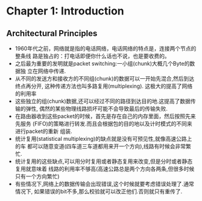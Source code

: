 #+OPTIONS:^:{}
* Chapter 1: Introduction
** Architectural Principles
   + 1960年代之前，网络就是指的电话网络，电话网络的特点是，连接两个节点的整条线
     路是独占的：打电话即便你什么话也不说，也是要收费的。
   + 之后最为重要的发明就是packet switching:一小组(chunk)大概几个Byte的数据独
     立在网络中传递.
   + 从不同的发送方和接收方的不同组(chunk)的数据可以一开始先混合,然后到达终点再分开,
     这种传递方法也叫多路复用(multiplexing). 这极大的提高了网络的利用率
   + 这些独立的组(chunk)数据,还可以经过不同的路径到达目的地.这提高了数据传输的弹性,
     偶然的某些物理线路损坏可能不会导致最后的传输失败.
   + 在路由器收到这些packet的时候，首先是存在自己的内存里面，然后按照先来先服务
     (FIFO)的策略进行转发.而且会根据包的目的地以及计时模式的不同来进行packet的重新
     组装.
   + 统计复用(statistical multiplexing)的缺点就是没有可预见性,就像高速公路上的车
     都可以随意变道(四车道三车道都用来开一个方向),线路有时候会非常繁忙.
   + 统计复用的这些缺点,可以用分时复用或者静态复用来改变,但是分时或者静态复用就意味着
     线路的利用率不够高(高速公路总是两个方向各两条,但很多时候只有一个方向繁忙)
   + 有些情况下,网络上的数据传输会出现错误,这个时候就要考虑错误处理了.通常情况下,
     如果错误的bit不多,那么校验就可以改正他们.否则就只有重传了.
     
       
